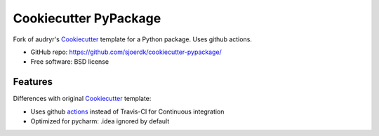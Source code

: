 ======================
Cookiecutter PyPackage
======================

.. image:: https://pyup.io/repos/github/sjoerdk/cookiecutter-pypackage/shield.svg
     :target: https://pyup.io/repos/github/sjoerdk/cookiecutter-pypackage/
     :alt: Updates

.. image:: https://travis-ci.org/sjoerdk/cookiecutter-pypackage.svg?branch=master
    :target: https://travis-ci.org/sjoerdk/cookiecutter-pypackage

Fork of audryr's Cookiecutter_ template for a Python package. Uses github actions.

* GitHub repo: https://github.com/sjoerdk/cookiecutter-pypackage/
* Free software: BSD license

Features
--------

Differences with original Cookiecutter_ template:

* Uses github actions_ instead of Travis-CI for Continuous integration
* Optimized for pycharm: .idea ignored by default

.. _actions: https://github.com/features/actions
.. _Cookiecutter: https://github.com/audreyr/cookiecutter

